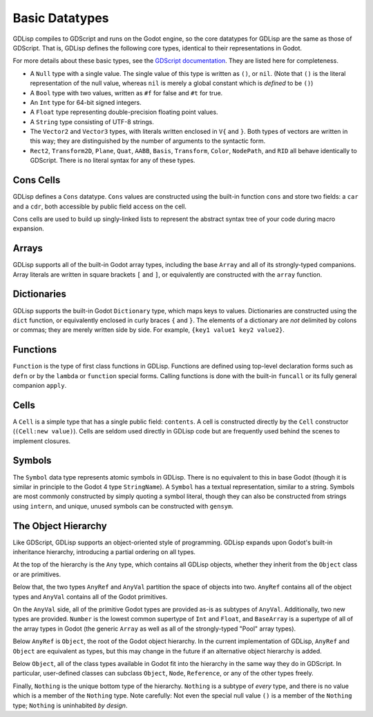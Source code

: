 
Basic Datatypes
===============

GDLisp compiles to GDScript and runs on the Godot engine, so the core
datatypes for GDLisp are the same as those of GDScript. That is,
GDLisp defines the following core types, identical to their
representations in Godot.

For more details about these basic types, see the `GDScript
documentation
<https://docs.godotengine.org/en/stable/tutorials/scripting/gdscript/gdscript_basics.html>`_.
They are listed here for completeness.

* A ``Null`` type with a single value. The single value of this type
  is written as ``()``, or ``nil``. (Note that ``()`` is the literal
  representation of the null value, whereas ``nil`` is merely a global
  constant which is *defined* to be ``()``)

* A ``Bool`` type with two values, written as ``#f`` for false and
  ``#t`` for true.

* An ``Int`` type for 64-bit signed integers.

* A ``Float`` type representing double-precision floating point
  values.

* A ``String`` type consisting of UTF-8 strings.

* The ``Vector2`` and ``Vector3`` types, with literals written
  enclosed in ``V{`` and ``}``. Both types of vectors are written in
  this way; they are distinguished by the number of arguments to the
  syntactic form.

* ``Rect2``, ``Transform2D``, ``Plane``, ``Quat``, ``AABB``,
  ``Basis``, ``Transform``, ``Color``, ``NodePath``, and ``RID`` all
  behave identically to GDScript. There is no literal syntax for any
  of these types.

Cons Cells
----------

GDLisp defines a ``Cons`` datatype. ``Cons`` values are constructed
using the built-in function ``cons`` and store two fields: a ``car``
and a ``cdr``, both accessible by public field access on the cell.

Cons cells are used to build up singly-linked lists to represent the
abstract syntax tree of your code during macro expansion.

Arrays
------

GDLisp supports all of the built-in Godot array types, including the
base ``Array`` and all of its strongly-typed companions. Array
literals are written in square brackets ``[`` and ``]``, or
equivalently are constructed with the ``array`` function.

Dictionaries
------------

GDLisp supports the built-in Godot ``Dictionary`` type, which maps
keys to values. Dictionaries are constructed using the ``dict``
function, or equivalently enclosed in curly braces ``{`` and ``}``.
The elements of a dictionary are *not* delimited by colons or commas;
they are merely written side by side. For example, ``{key1 value1 key2
value2}``.

Functions
---------

``Function`` is the type of first class functions in GDLisp. Functions
are defined using top-level declaration forms such as ``defn`` or by
the ``lambda`` or ``function`` special forms. Calling functions is
done with the built-in ``funcall`` or its fully general companion
``apply``.

Cells
-----

A ``Cell`` is a simple type that has a single public field:
``contents``. A cell is constructed directly by the ``Cell``
constructor (``(Cell:new value)``). Cells are seldom used directly in
GDLisp code but are frequently used behind the scenes to implement
closures.

Symbols
-------

The ``Symbol`` data type represents atomic symbols in GDLisp. There is
no equivalent to this in base Godot (though it is similar in principle
to the Godot 4 type ``StringName``). A ``Symbol`` has a textual
representation, similar to a string. Symbols are most commonly
constructed by simply quoting a symbol literal, though they can also
be constructed from strings using ``intern``, and unique, unused
symbols can be constructed with ``gensym``.

The Object Hierarchy
--------------------

Like GDScript, GDLisp supports an object-oriented style of
programming. GDLisp expands upon Godot's built-in inheritance
hierarchy, introducing a partial ordering on all types.

.. mermaid::

   graph BT
       Nothing-->Symbol-->Reference-->Object-->AnyRef-->Any
       Nothing-->Node-->Object
       Nothing-->String-->AnyVal-->Any
       Nothing-->Int-->Number-->AnyVal
       Nothing-->Float-->Number
       Nothing-->Array-->BaseArray-->AnyVal
       Nothing-->Pool...Array-->BaseArray
   Nothing-->Prim["Primitive types"]-->AnyVal

At the top of the hierarchy is the ``Any`` type, which contains all
GDLisp objects, whether they inherit from the ``Object`` class or are
primitives.

Below that, the two types ``AnyRef`` and ``AnyVal`` partition the
space of objects into two. ``AnyRef`` contains all of the object types
and ``AnyVal`` contains all of the Godot primitives.

On the ``AnyVal`` side, all of the primitive Godot types are provided
as-is as subtypes of ``AnyVal``. Additionally, two new types are
provided. ``Number`` is the lowest common supertype of ``Int`` and
``Float``, and ``BaseArray`` is a supertype of all of the array types
in Godot (the generic ``Array`` as well as all of the strongly-typed
"Pool" array types).

Below ``AnyRef`` is ``Object``, the root of the Godot object
hierarchy. In the current implementation of GDLisp, ``AnyRef`` and
``Object`` are equivalent as types, but this may change in the future
if an alternative object hierarchy is added.

Below ``Object``, all of the class types available in Godot fit into
the hierarchy in the same way they do in GDScript. In particular,
user-defined classes can subclass ``Object``, ``Node``, ``Reference``,
or any of the other types freely.

Finally, ``Nothing`` is the unique bottom type of the hierarchy.
``Nothing`` is a subtype of *every* type, and there is no value which
is a member of the ``Nothing`` type. Note carefully: Not even the
special null value ``()`` is a member of the ``Nothing`` type;
``Nothing`` is uninhabited *by design*.
